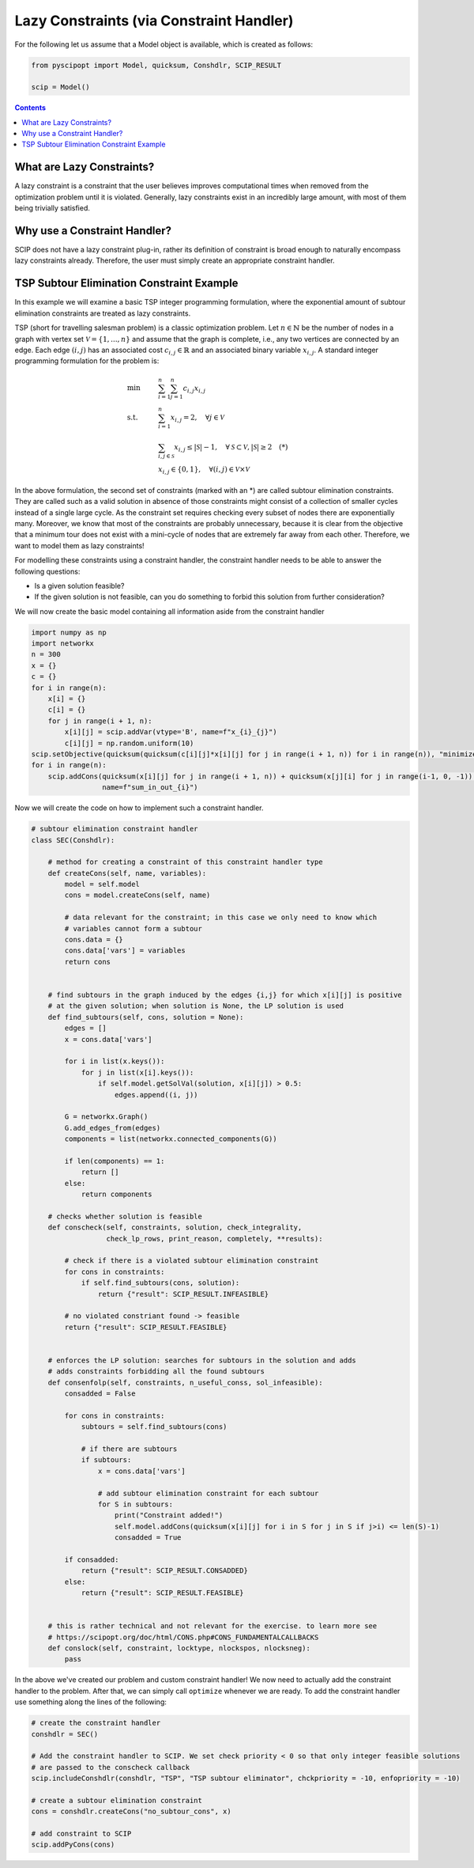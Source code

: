 #########################################
Lazy Constraints (via Constraint Handler)
#########################################

For the following let us assume that a Model object is available, which is created as follows:

.. code-block:: python

  from pyscipopt import Model, quicksum, Conshdlr, SCIP_RESULT

  scip = Model()

.. contents:: Contents

What are Lazy Constraints?
==========================

A lazy constraint is a constraint that the user believes improves computational times when removed from the
optimization problem until it is violated. Generally, lazy constraints exist in an incredibly large amount,
with most of them being trivially satisfied.


Why use a Constraint Handler?
=============================

SCIP does not have a lazy constraint plug-in, rather its definition of constraint is broad enough to
naturally encompass lazy constraints already. Therefore, the user must simply create an appropriate
constraint handler.


TSP Subtour Elimination Constraint Example
==========================================

In this example we will examine a basic TSP integer programming formulation, where the exponential
amount of subtour elimination constraints are treated as lazy constraints.

TSP (short for travelling salesman problem) is a classic optimization problem. Let :math:`n \in \mathbb{N}`
be the number of nodes in a graph with vertex set :math:`\mathcal{V} = \{1,...,n\}` and assume that
the graph is complete, i.e., any two vertices are connected by an edge. Each edge :math:`(i,j)` has an associated cost
:math:`c_{i,j} \in \mathbb{R}` and an associated binary variable :math:`x_{i,j}`. A standard
integer programming formulation for the problem is:

.. math::

    &\text{min} & & \sum_{i=1}^{n} \sum_{j=1}^{n} c_{i,j} x_{i,j} \\
    &\text{s.t.} & & \sum_{i=1}^{n} x_{i,j} = 2, \quad \forall j \in \mathcal{V} \\
    & & & \sum_{i,j \in \mathcal{S}} x_{i,j} \leq |\mathcal{S}| - 1, \quad \forall \mathcal{S} \subset \mathcal{V}, |\mathcal{S}| \geq 2 \quad (*) \\
    & & & x_{i,j} \in \{0,1\}, \quad \forall (i,j) \in \mathcal{V} \times \mathcal{V}

In the above formulation, the second set of constraints (marked with an \*) are called subtour elimination constraints.
They are called such as a valid solution in absence of those constraints might consist of a collection
of smaller cycles instead of a single large cycle. As the constraint set requires checking every subset of nodes
there are exponentially many. Moreover, we know that most of the constraints are probably unnecessary,
because it is clear from the objective that a minimum tour does not exist with a mini-cycle of nodes that are
extremely far away from each other. Therefore, we want to model them as lazy constraints!

For modelling these constraints using a constraint handler, the constraint handler needs to
be able to answer the following questions:

- Is a given solution feasible?
- If the given solution is not feasible, can you do something to forbid this solution from further consideration?

We will now create the basic model containing all information aside from the constraint handler

.. code-block:: python

  import numpy as np
  import networkx
  n = 300
  x = {}
  c = {}
  for i in range(n):
      x[i] = {}
      c[i] = {}
      for j in range(i + 1, n):
          x[i][j] = scip.addVar(vtype='B', name=f"x_{i}_{j}")
          c[i][j] = np.random.uniform(10)
  scip.setObjective(quicksum(quicksum(c[i][j]*x[i][j] for j in range(i + 1, n)) for i in range(n)), "minimize")
  for i in range(n):
      scip.addCons(quicksum(x[i][j] for j in range(i + 1, n)) + quicksum(x[j][i] for j in range(i-1, 0, -1)) == 2,
                   name=f"sum_in_out_{i}")


Now we will create the code on how to implement such a constraint handler.

.. code-block:: python

  # subtour elimination constraint handler
  class SEC(Conshdlr):

      # method for creating a constraint of this constraint handler type
      def createCons(self, name, variables):
          model = self.model
          cons = model.createCons(self, name)

          # data relevant for the constraint; in this case we only need to know which
          # variables cannot form a subtour
          cons.data = {}
          cons.data['vars'] = variables
          return cons


      # find subtours in the graph induced by the edges {i,j} for which x[i][j] is positive
      # at the given solution; when solution is None, the LP solution is used
      def find_subtours(self, cons, solution = None):
          edges = []
          x = cons.data['vars']

          for i in list(x.keys()):
              for j in list(x[i].keys()):
                  if self.model.getSolVal(solution, x[i][j]) > 0.5:
                      edges.append((i, j))

          G = networkx.Graph()
          G.add_edges_from(edges)
          components = list(networkx.connected_components(G))

          if len(components) == 1:
              return []
          else:
              return components

      # checks whether solution is feasible
      def conscheck(self, constraints, solution, check_integrality,
                    check_lp_rows, print_reason, completely, **results):

          # check if there is a violated subtour elimination constraint
          for cons in constraints:
              if self.find_subtours(cons, solution):
                  return {"result": SCIP_RESULT.INFEASIBLE}

          # no violated constriant found -> feasible
          return {"result": SCIP_RESULT.FEASIBLE}


      # enforces the LP solution: searches for subtours in the solution and adds
      # adds constraints forbidding all the found subtours
      def consenfolp(self, constraints, n_useful_conss, sol_infeasible):
          consadded = False

          for cons in constraints:
              subtours = self.find_subtours(cons)

              # if there are subtours
              if subtours:
                  x = cons.data['vars']

                  # add subtour elimination constraint for each subtour
                  for S in subtours:
                      print("Constraint added!")
                      self.model.addCons(quicksum(x[i][j] for i in S for j in S if j>i) <= len(S)-1)
                      consadded = True

          if consadded:
              return {"result": SCIP_RESULT.CONSADDED}
          else:
              return {"result": SCIP_RESULT.FEASIBLE}


      # this is rather technical and not relevant for the exercise. to learn more see
      # https://scipopt.org/doc/html/CONS.php#CONS_FUNDAMENTALCALLBACKS
      def conslock(self, constraint, locktype, nlockspos, nlocksneg):
          pass

In the above we've created our problem and custom constraint handler! We now need to actually
add the constraint handler to the problem. After that, we can simply call ``optimize`` whenever we are ready.
To add the constraint handler use something along the lines of the following:

.. code-block:: python

    # create the constraint handler
    conshdlr = SEC()

    # Add the constraint handler to SCIP. We set check priority < 0 so that only integer feasible solutions
    # are passed to the conscheck callback
    scip.includeConshdlr(conshdlr, "TSP", "TSP subtour eliminator", chckpriority = -10, enfopriority = -10)

    # create a subtour elimination constraint
    cons = conshdlr.createCons("no_subtour_cons", x)

    # add constraint to SCIP
    scip.addPyCons(cons)